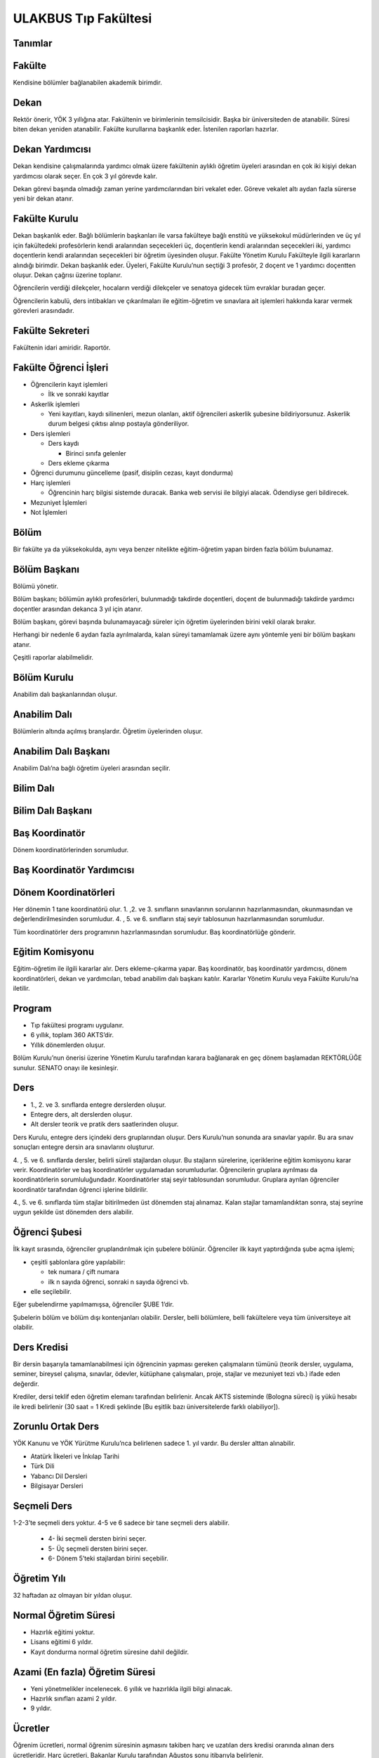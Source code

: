+++++++++++++++++++++
ULAKBUS Tıp Fakültesi
+++++++++++++++++++++

Tanımlar
--------

Fakülte
-------

Kendisine bölümler bağlanabilen akademik birimdir.

Dekan
-----

Rektör önerir, YÖK 3 yıllığına atar. Fakültenin ve birimlerinin temsilcisidir. Başka bir üniversiteden de atanabilir. Süresi biten dekan yeniden atanabilir. Fakülte kurullarına başkanlık eder. İstenilen raporları hazırlar.

Dekan Yardımcısı
----------------

Dekan kendisine çalışmalarında yardımcı olmak üzere fakültenin aylıklı öğretim üyeleri arasından en çok iki kişiyi dekan yardımcısı olarak seçer. En çok 3 yıl görevde kalır.

Dekan görevi başında olmadığı zaman yerine yardımcılarından biri vekalet eder. Göreve vekalet altı aydan fazla sürerse yeni bir dekan atanır.

Fakülte Kurulu
--------------

Dekan başkanlık eder.
Bağlı bölümlerin başkanları ile varsa fakülteye bağlı enstitü ve yüksekokul müdürlerinden ve üç yıl için fakültedeki profesörlerin kendi aralarından seçecekleri üç, doçentlerin kendi aralarından seçecekleri iki, yardımcı doçentlerin kendi aralarından seçecekleri bir öğretim üyesinden oluşur.
Fakülte Yönetim Kurulu
Fakülteyle ilgili kararların alındığı birimdir.  Dekan başkanlık eder.  Üyeleri, Fakülte Kurulu’nun seçtiği 3 profesör, 2 doçent ve 1 yardımcı doçentten oluşur. Dekan çağrısı üzerine toplanır.

Öğrencilerin verdiği dilekçeler, hocaların verdiği dilekçeler ve senatoya gidecek tüm evraklar buradan geçer.

Öğrencilerin kabulü, ders intibakları ve çıkarılmaları ile eğitim-öğretim ve sınavlara ait işlemleri hakkında karar vermek görevleri arasındadır.

Fakülte Sekreteri
-----------------

Fakültenin idari amiridir. Raportör.

Fakülte Öğrenci İşleri
----------------------

- Öğrencilerin kayıt işlemleri

  * İlk ve sonraki kayıtlar

- Askerlik işlemleri

  * Yeni kayıtları, kaydı silinenleri, mezun olanları, aktif öğrencileri askerlik şubesine bildiriyorsunuz. Askerlik durum belgesi çıktısı alınıp postayla gönderiliyor.

- Ders işlemleri

  * Ders kaydı

    * Birinci sınıfa gelenler

  * Ders ekleme çıkarma

- Öğrenci durumunu güncelleme (pasif, disiplin cezası, kayıt dondurma)
- Harç işlemleri

  * Öğrencinin harç bilgisi sistemde duracak. Banka web servisi ile bilgiyi alacak. Ödendiyse geri bildirecek.

- Mezuniyet İşlemleri
- Not İşlemleri

Bölüm
-----

Bir fakülte ya da yüksekokulda, aynı veya benzer nitelikte eğitim-öğretim yapan birden fazla bölüm bulunamaz.

Bölüm Başkanı
-------------

Bölümü yönetir.

Bölüm başkanı; bölümün aylıklı profesörleri, bulunmadığı takdirde doçentleri, doçent de bulunmadığı takdirde yardımcı doçentler arasından dekanca 3 yıl için atanır.

Bölüm başkanı, görevi başında bulunamayacağı süreler için öğretim üyelerinden birini vekil olarak bırakır.

Herhangi bir nedenle 6 aydan fazla ayrılmalarda, kalan süreyi tamamlamak üzere aynı yöntemle yeni bir bölüm başkanı atanır.

Çeşitli raporlar alabilmelidir.

Bölüm Kurulu
------------

Anabilim dalı başkanlarından oluşur.

Anabilim Dalı
-------------

Bölümlerin altında açılmış branşlardır. Öğretim üyelerinden oluşur.

Anabilim Dalı Başkanı
---------------------

Anabilim Dalı’na bağlı öğretim üyeleri arasından seçilir.

Bilim Dalı
----------


Bilim Dalı Başkanı
------------------


Baş Koordinatör
---------------

Dönem koordinatörlerinden sorumludur.

Baş Koordinatör Yardımcısı
--------------------------


Dönem Koordinatörleri
---------------------

Her dönemin 1 tane koordinatörü olur. 1. ,2. ve 3. sınıfların sınavlarının sorularının hazırlanmasından, okunmasından ve değerlendirilmesinden sorumludur. 4. , 5. ve 6. sınıfların staj seyir tablosunun hazırlanmasından sorumludur.

Tüm koordinatörler ders programının hazırlanmasından sorumludur. Baş koordinatörlüğe gönderir.

Eğitim Komisyonu
----------------

Eğitim-öğretim ile ilgili kararlar alır. Ders ekleme-çıkarma yapar. Baş koordinatör, baş koordinatör yardımcısı, dönem koordinatörleri, dekan ve yardımcıları, tebad anabilim dalı başkanı katılır. Kararlar Yönetim Kurulu veya Fakülte Kurulu’na iletilir.

Program
-------

- Tıp fakültesi programı uygulanır.
- 6 yıllık, toplam 360 AKTS’dir.
- Yıllık dönemlerden oluşur.

Bölüm Kurulu’nun önerisi üzerine Yönetim Kurulu tarafından karara bağlanarak en geç dönem başlamadan REKTÖRLÜĞE sunulur. SENATO onayı ile kesinleşir.

Ders
----

- 1.,  2. ve 3. sınıflarda entegre derslerden oluşur.
- Entegre ders, alt derslerden oluşur.
- Alt dersler teorik ve pratik ders saatlerinden oluşur.

Ders Kurulu, entegre ders içindeki ders gruplarından oluşur. Ders Kurulu’nun sonunda ara sınavlar yapılır. Bu ara sınav sonuçları entegre dersin ara sınavlarını oluşturur.

4. , 5. ve 6. sınıflarda dersler, belirli süreli stajlardan oluşur. Bu stajların sürelerine, içeriklerine eğitim komisyonu karar verir. Koordinatörler ve baş koordinatörler uygulamadan sorumludurlar.
Öğrencilerin gruplara ayrılması da koordinatörlerin sorumluluğundadır. Koordinatörler staj seyir tablosundan sorumludur.  Gruplara ayrılan öğrenciler koordinatör tarafından öğrenci işlerine bildirilir.

4., 5. ve 6. sınıflarda tüm stajlar bitirilmeden üst dönemden staj alınamaz. Kalan stajlar tamamlandıktan sonra, staj seyrine uygun şekilde üst dönemden ders alabilir.

Öğrenci Şubesi
--------------

İlk kayıt sırasında, öğrenciler gruplandırılmak için şubelere bölünür. Öğrenciler ilk kayıt yaptırdığında şube açma işlemi;

- çeşitli şablonlara göre yapılabilir:

  * tek numara / çift numara

  * ilk n sayıda öğrenci, sonraki n sayıda öğrenci vb.

- elle seçilebilir.

Eğer şubelendirme yapılmamışsa, öğrenciler ŞUBE 1’dir.

Şubelerin bölüm ve bölüm dışı kontenjanları olabilir. Dersler, belli bölümlere, belli fakültelere veya tüm üniversiteye ait olabilir.

Ders Kredisi
------------

Bir dersin başarıyla tamamlanabilmesi için öğrencinin yapması gereken çalışmaların tümünü (teorik dersler, uygulama, seminer, bireysel çalışma, sınavlar, ödevler, kütüphane çalışmaları, proje, stajlar ve mezuniyet tezi vb.) ifade eden değerdir.

Krediler, dersi teklif eden öğretim elemanı tarafından belirlenir. Ancak AKTS sisteminde (Bologna süreci) iş yükü hesabı ile kredi belirlenir (30 saat = 1 Kredi şeklinde [Bu eşitlik bazı üniversitelerde farklı olabiliyor]).

Zorunlu Ortak Ders
------------------

YÖK Kanunu ve YÖK Yürütme Kurulu’nca belirlenen sadece 1. yıl vardır. Bu dersler alttan alınabilir.

- Atatürk İlkeleri ve İnkılap Tarihi
- Türk Dili
- Yabancı Dil Dersleri
- Bilgisayar Dersleri

Seçmeli Ders
------------

1-2-3’te seçmeli ders yoktur. 4-5 ve 6 sadece bir tane seçmeli ders alabilir.

  * 4- İki seçmeli dersten birini seçer.

  * 5- Üç seçmeli dersten birini seçer.

  * 6- Dönem 5’teki stajlardan birini seçebilir.

Öğretim Yılı
------------

32 haftadan az olmayan bir yıldan oluşur.

Normal Öğretim Süresi
---------------------

- Hazırlık eğitimi yoktur.
- Lisans eğitimi 6 yıldır.
- Kayıt dondurma normal öğretim süresine dahil değildir.

Azami (En fazla) Öğretim Süresi
-------------------------------

- Yeni yönetmelikler incelenecek. 6 yıllık ve hazırlıkla ilgili bilgi alınacak.
- Hazırlık sınıfları azami 2 yıldır.
- 9 yıldır.

Ücretler
--------

Öğrenim ücretleri, normal öğrenim süresinin aşmasını takiben harç ve uzatılan ders kredisi oranında alınan ders ücretleridir. Harç ücretleri, Bakanlar Kurulu tarafından Ağustos sonu itibarıyla belirlenir.

Sınavlar
--------

**Ara Sınav**

- Her yarıyılda en az bir adet yapılır. Birden çok olabilir.
- Sonuçları en geç genel sınavdan 15 gün önce öğretim görevlileri tarafından sisteme girilmelidir.
- 1,2 ve 3. dönemlerde entegre derslerdeki kurul sınavlarıdır. Sınav sonuçları  koordinatörlük aracılığıyla baş koordinatörlük tarafından gönderilir.  Kurul sayıları kadardır.  4-5-6’da ara sınav yoktur.

**Genel Sınav**

- Dersin tamamlandığı yarıyıl veya yıl sonunda yapılır.
- Sonuçları sınavların ardından en geç 5 gün içinde açıklanmalıdır.
- 1-2 ve 3’te yıl sonunda bir kere yapılır.
- Devam zorunluluğu sağlanmalıdır.
- Uygulamalı bir ders ise uygulamalarda başarılı olunmalıdır.

**Bütünleme**

- Genel sınava girme hakkı olup giremeyen veya başarılı olamayanlar girebilir.
- 1-2-3-4-5 bütünleme sınavları var. 1-2-3’te entegre derslerin bütünlemesi olur. 4-5’te her bir staj sonu sınavlarının bütünlemesi olur.
- Yıl sonu bütünlemesi, yıl sonunda yapılan bütünlemedir.
- Ara bütünleme, yıl içerisinde staj seyrine uygun şekilde staj sonu sınavlarına girenlere yapılır.
- Öğrenci, her ders ve staj için ya ara bütünleme ya da yıl sonundaki bütünleme hakkını kullanabilir.

**Staj Sonu Sınavı**

- 4-5’te her staj sonu sınavı genel sınav niteliğindedir. 6’da her staj için yeterlilik sonucu gönderilir.
- 4-5’teki staj sonuçlarına itiraz edilebilir. 6’da ki yeterlilik için itiraz edilemez.

**Tek Ders**

- Mezuniyetleri için tek dersi kalan öğrenciler
- Ara sınav şartı aranmadan CC ile öğrenci başarılı sayılır.
- Devam zorunluluğu sağlanmalıdır.
- Ders önceki yıllarda alınmış olmalıdır.

**Muafiyet**

- Yabancı dil hazırlık sınıfında okumak zorunda olanlar için ilgili dil dersinden yarıyıl başında açılır.
- 70 ile geçer. Ortalamaya dahil edilmez.
- Hazırlık sınıfı olmayan, zorunlu İngilizce dersi ve tıbbi bilgisayar dersi için öğretim yılı başında yapılır.
- CC ile geçer. Ortalamaya dahil edilir.
- Muafiyet dersinden geçenler harflendirilir. Geçemeyenlerin puanları saklanır fakat dersi alıyor durumunda kalırlar.

**Mazeret**

- Geçerli mazeretleri olan öğrencilere ara sınavlar için tanınan haktır. Başka hiçbir sınav için mazeret sınavı uygulanmaz.
- 1-2-3 için yıl sonunda genel sınavdan önce sadece ara sınavlar için yapılır. 4-5-6’da mazeret sınavları yapılmaz.
- Ara sınav dönemi için geçerli mazeret bildirilmelidir.

Kural Setleri
-------------

Süreler
-------

Normal Öğretim Süresi
---------------------

Üniversiteden süreli uzaklaştırma cezası alan öğrencilerin ceza süreleri ve mesleki hazırlık sınıfı için verilen ek süreler eğitim-öğretim süresinden sayılır. Ancak yabancı dil hazırlık sınıfı için verilen ek süreler eğitim-öğretim süresinden sayılmaz. Kayıt dondurma sayılmaz.

Azami Öğretim Süresi
--------------------

Öğrencinin kayıt dondurduğu yıllar dahil edilmez. Afla veya intibakla gelen öğrenciler için başlangıç dönemi girilecek ve bu dönemden itibaren kaç tane aktif dönemi varsa sayılarak maksimum süreyi geçip geçmediği tespit edilecek.

**Af ve intibak:** Öğrenci gelir. Önceki durum (en son transkript) ilgili komisyona (af veya yatay geçiş komisyonu) gönderilir. Komisyon hangi derslerden sorumlu olduğuna karar verir. Yönetim Kurulu onaylar. Öğrenciler için koordinatörler tarafından belirlenen dersler atanır. Özel üniversitelerden gelen öğrenciler, normal öğretim süresine bakılmaksızın harç öderler.

Af veya yatay geçişle gelen öğrencilerin daha önceki süreleri hesaba katılır.

Azami süre içerisinde başarılı olmadıysa  herhangi bir yaptırım yoktur.

Devamlılık Kuralları
--------------------

- Öğrenciler, teorik derslerin % 30’undan ve / veya uygulamaların % 20’sinden fazlasına devam etmezlerse başarısız sayılırlar.
- Tekrarlanan ortak zorunlu derslerde önceki dönemde devam şartı yerine getirilmiş ise, ara sınavlara girmek kaydıyla bu derslerde devam şartı aranmaz.

Sınava Katılma Şartları
-----------------------

- İlgili dersten muaf öğrenciler sınava giremezler.
- Kayıtları dondurulmuş öğrenciler sınavlara giremezler.
- Mazeretli öğrenciler sınava girmezler. Sınava girerlerse, sınavları geçersiz sayılır.
- Devamlılık kurallarına uymayan öğrenciler o dersin kurul sınavına giremezler.
- Disiplin cezası almış öğrenciler, ceza süresi içerisinde hiçbir sınava giremezler.

Puan Sistemi
------------

Sınav sonuçları şu şekillerde ifade edilir. Hocalar bu değerleri değiştiremezler.


+---------------+-----------+---------------+
|100'lük Sistem |   Harf    | 4'lük Sistem  |
+---------------+-----------+---------------+
|90-100         |    AA     |    4.00       |
+---------------+-----------+---------------+
|85-89          |    BA     |    3.50       |
+---------------+-----------+---------------+
|75-84          |    BB     |    3.00       |
+---------------+-----------+---------------+
|70-74          |    CB     |    2.50       |
+---------------+-----------+---------------+
|60-69          |    CC     |    2.00       |
+---------------+-----------+---------------+
|55-59          |    DC     |    1.50       |
+---------------+-----------+---------------+
|50-54          |    DD     |    1.00       |
+---------------+-----------+---------------+
|40-49          |    FD     |    0.50       |
+---------------+-----------+---------------+
|0-39           |    FF     |    0.00       |
+---------------+-----------+---------------+
|--             |    F      |    0.00       |
+---------------+-----------+---------------+

Harf Sistemi
------------

+-------------------------------+---------------------------------------------------------------------------------------------------------------+
|        AA,BA,BB,CB,CC         |    Başarılı                                                                                                   |
+-------------------------------+---------------------------------------------------------------------------------------------------------------+
|        DC                     |    Şartlı Başarılı (Teorik ve Ortak zorunlu dersler için)                                                     |
+-------------------------------+---------------------------------------------------------------------------------------------------------------+
|        DD,FD,FF               |    Başarısız                                                                                                  |
+-------------------------------+---------------------------------------------------------------------------------------------------------------+
|        F                      |    Devamsızlık veya uygulamadan başarısız, genel sınava girme hakkı bulunmayan öğrenci                        |
+-------------------------------+---------------------------------------------------------------------------------------------------------------+
|        G                      |    Geçer notu, kredisiz derslerde başarılı olan öğrenci                                                       |
+-------------------------------+---------------------------------------------------------------------------------------------------------------+
|        K                      |    Geçmez not, kredisiz derslerde başarısız öğrenci                                                           |
+-------------------------------+---------------------------------------------------------------------------------------------------------------+
|        M                      |    Dikey/yatay geçişle kabul olunan başarılı sayıldıkları dersler                                             |
+-------------------------------+---------------------------------------------------------------------------------------------------------------+

Ders Başarı Hesaplama
---------------------

Öğrenci bir dersten **AA, BA, BB, CB, CC** almışsa o dersten başarılı sayılır.

Ayrıca dönem / yıl ağırlıklı not ortalaması 2.00 olan öğrenci ortak zorunlu derslerden herhangi birinden Şartlı Başarılı DC, DD olan derslerden de başarılı sayılır.

Finalsiz Geçme
--------------

Tüm ders kurullarında devam şartını sağlamak ve her bir ders kurulundan en az 50 ve üzeri puan almak koşuluyla, kurul sınavlarının puanlarının aritmetik ortalaması >= 80,00 olan öğrenciler final sınavına girmeden sınıf geçmeye hak kazanırlar. Geçme notu aritmetik ortalamanın harf ile ifadesidir.

Notunu yükseltmek isteyen öğrenciler ilgili koordinatöre yazılı başvurarak dönem sonu sınavına girebilirler. Aldıkları not esastır.

Başarı Hesaplama
----------------

1 - 2 - 3 Entegre ders için not hesaplama:

Ders notu = Ders Kurulları’nın  aritmetik ortalamasının %60’ı + Dönem sonu sınavının %40’ı

Ondalık kısım 5 ve üzerindeyse yukarı, değilse aşağıya yuvarlanır.

Kurulların ortalaması ile sınıf geçme (finalsiz geçme) uygulamasında yuvarlama yapılmaz.

Ağırlıklı Not = AKTS * Not Katsayısı (4’lük not)

Dönem Ağırlıklı Not Ortalaması = O dönem alınan tüm derslerin ağırlıklı not toplamı / tüm derslerin kredi toplamı

Genel Ağırlıklı Not Ortalaması = Kayıt olunan zamandan hesaplama zamanına kadar alınan ve harflenmiş tüm derslerin ağırlıklı not toplamı / aynı derslerin kredi toplamı

Mezuniyet Ağırlıklı Not Ortalaması = Mezun olmaya hak kazanılan tarih itibarıyla genel ağırlıklı not ortalamasıdır.

Ortalama hesaplarında ondalık kısmı iki hane olur. 3. hane 5’ten küçükse 0’a, 5’ten büyükse ikinci hane bir arttırılarak hesaplanır.

3,144 -> 3,140 -> 3,14

3,145 -> 3,150 -> 3,15

- Yerine alınan ders dahil edilir. Bırakılan ders dahil edilmez.
- Tekrar edilen derslerden son harf notu dikkate alınır.
- Muaf dersler ortalama hesaplamaya dahil EDİLİR.

Dönem hesabı yapılırken o dönem alınan fakat kapatılan dersler hesaplamaya dahil edilmez.

Ücret Hesaplama
---------------

Ücretler harç tipine göre hesaplanır.  100’lük hesaplanacak.

- Normal Harç
- Yabancı Uyruklu
- Ücretsizler (Şehit ve Gazi Çocukları)
- Ücretsizler (Mavi kart)
- Ücretsizler (Suriyeli)
- Ücretsizler (YD Öğrenimini Tamamlayanlar) Türk Öğrenciler
- Ücretsizler (YD Türk Okulunda Tamamlayanlar) Türk Öğrenciler
- MEB Burslusu
- Özel Üniversiteden Yatay Geçişle Gelen
- Diyanet Burslusu
- Türk Asıllı Yabancı Uyruklular
- Formasyon Harcı
- Türkiye Burslular
- Yabancı Hükümet Bursluları

İki farklı ücret hesaplanmaktadır:

**Harç:** Bakanlar Kurulu tarafından belirlenen miktar **(HARC)**

**Kalan Derslerin Kredi Toplamları:** Normal öğretim süresi ardından kalan dersler arasından ilgili dönemde alınacak derslerin kredi toplamı **(KDKT)**

**Dönem Kredi Toplamı:** O dönemde alınması gereken toplam kredi **(DKT)**

Normal Öğrenim
--------------

+---------------------------------------+-------------------------------------------+
|    Normal Öğretim Süresi              |    0 TL                                   |
+---------------------------------------+-------------------------------------------+
|    Normal Öğretim Süresini Aşanlar    |    HARC + (((HARC / DKT) * KDKT) * 3/2)   |
+---------------------------------------+-------------------------------------------+
|    Örnek Hesaplama                    |    300 + ((300 / 30) * 6 * 3/2)           |
|    Harç 300 TL                        |    300 + 90                               |
|    Kalan Ders Kredisi 6               |    390 TL                                 |
|    Dönem Toplam Ders Kredisi 30       |                                           |
+---------------------------------------+-------------------------------------------+

İş Akışları
-----------


Kayıt İşlemleri
---------------


İlk Kayıt
---------

- Öğrencilerin bilgileri ÖSYM sistemine bağlanılarak çekilir ve öğrenciler sisteme “geçici kayıt” olarak kaydedilir.
- Öğrenci için öğrenci numarası ve geçici bir parola verilir.
- Askerlik durumları ASAL’dan web servisi ile öğrenilir. Askerlik engeli olanlar kayıt yaptıramazlar.
- Öğrenciler, öğrenci numarası ve geçici parola ile giriş yapıp, ön kayıt formunu internetten doldurup çıktısını alırlar. Öğrenci durumu ön kayıt olarak işaretlenmeli, ön kayıt formu askerlik engeli olanlara gösterilmez. Askerlik engeli bu öğrencilere uygun şekilde gösterilir.
- Ön kayıt yapmamış öğrenciler kesin kayıta geldiklerinde ön kayıtları yapılır.
- Öğrenci, kayıt şartlarında belirlenen belgeleri teslim ettiğinde kayıt tamamlanmış olur.  Öğrenci kayıtlı hale gelir.

Kayıt dönemi kapandığında kesin kayıt haline gelmemiş  geçici kayıtlar ve ön kayıtlar silinir.
Kesin kayıt dönemi bittiğinde boş kontenjanlar rapor haline getirilir.
Ek kontenjan ile gelenler de ilk kayıt sürecine tabidir.

Eğer öğrenci ÖSYM aracılığıyla gelmiyorsa, ön kayıt işlemi yapılmaz, birinci adım elle işlenir ve öğrenci kesin kayıt yapılır. Geliş tipine göre gerekli alanlar doldurulur. Geldiği kurum, geldiği bölüm, geldiği ülke vb..

Kesin Kayıt Sonrası
-------------------

- Sistem, öğrencilere programın gerektirdiği ilk ders atamalarını otomatik yapar.
- Askerlik durumları bildiriliyor. Belge üretilip postaya verilecek.
- Şubelendirme yapılır.

Kayıt Yenileme
--------------

- Normal öğretim süresini aşanlar için ders seçimi yaptırılır.
- Ders seçimlerinin sonucu ortaya çıkan harçlar öğrenci tarafından bankaya yatırılır.
- Normal öğretim süresi içinde olan öğrenciler harç ödemeden,ders seçimi yaparak kayıt yenilerler.
- Bu aşamaların ardından dersler öğrenci işleri tarafından onaylanır.
- Kayıt yenileme işlemi tamamlanır.
- Kayıt dondurma
- Haklı ve geçerli mazereti olan öğrencilerin öğrenim süreleri, Yönetim Kurulu kararıyla dondurulur. Sağlık ile ilgili mazeretlerde sağlık kurulu raporu zorunludur. Kayıt dondurma süresi öğretim sürelerinden sayılmaz.

Hiçbir öğrencilik haklarından faydalanamazlar. Belgeleri (askerlik, öğrenci, transkript)  alamaz, e-postasına giremez, ders kaydı yapamaz, sınavlara giremez vb..

Kayıt Silme
-----------

Aşağıdaki hallerde kayıt silme işlemi yapılır:

- İlgili mevzuat hükümlerine göre üniversiteden çıkarma cezası almış olması.
- Öğrenci tarafından yazılı olarak kayıtlı olduğu birim ile ilişiğinin kesilmesi talebinde bulunması.
- Kayıt esnasında istenen belgelerden herhangi birinin daha sonradan gerçeğe aykırı olduğunun tespit edilmesi.
- Vefat
- Dikey geçiş, nakil vb.

Kayıt silme aslında silindi olarak işaretlenir. Öğrenci, hiçbir öğrencilik hakkından faydalanamaz. Sistemde görünmez hale gelir.

Ders Açma
---------

Program yıllara göre versiyonlanır. Her öğrenim yılı başında program yeni versiyona geçer. Değişiklikler işlenir. Ders ile ilgili kurallar tanımlanır.

Seçmeli Derslerin Açılması
--------------------------

YOK

Sınıf Açma
----------

YOK

Ders Alma Biçimleri
-------------------

- İlk
- Devamsız tekrar
- Devamlı Tekrar
- Yükseltme
- Ders Seçme

Tüm öğrenciler dönem başlarında ders seçimi yaparlar.
Ara dönemlerde sınıf değiştiren öğrenciler ders seçimi yaparlar.
Öğrenciler sisteme giriş yapıp ders seçimlerini yapabilmeliler.

**Ortak zorunlu dersler nottan kaldıysa devamsız tekrar, devamsızlıktan kaldıysa devamlı tekrar şeklinde alınır. Diğer derslerin tümünün tekrarında devam zorunluluktur.**

**Yeni kayıtlar ders seçme ekranını pasif görürler.**

Sistem, öğrencilerin ders seçimlerine yardımcı olmak için şu özelliklere sahip olmalıdır:

- Öncelik, alt yarıyıllarda hiç alınmayan, devamsız veya başarısız olunan derslere verilmelidir.
- Muaf olunan dersler, dilekçe ile muafiyetinden vazgeçilip, seçilebilir olabilirler.

Ders seçiminin ardından harç hesabı yapılır.

Ders Ekleme-Çıkarma ve Mazeretli Ders Kaydı
-------------------------------------------

Normal ders kaydı sürecinde ders kaydı yapmayan öğrencilerden mazereti olanlar bu süre içerisinde, Yönetim Kurulu onayıyla ders seçimini yapabilirler. Seçilen dersler dilekçe ile belirtilir. Fakülte öğrenci işleri gerekli dersleri ekler ve çıkarır.

Danışman veya öğrenci ders seçimlerini değiştirmek için dilekçe verir. Bu değişiklikler, önceki paragraftaki süreçle aynı şekilde yapılır.

Başka Bölümlerden Ders Alma
---------------------------

YOK

Başka Üniversitelerden Staj Alma
--------------------------------

Yönetim Kurulu ve Akademik Kurul kararlarıyla öğrenciler “tek bir stajı” başka bir üniversitede alabilirler. Aldıkları not sisteme ilgili dersin notu olarak işlenir.

Program Değişikliği
-------------------

Program değişiklikleri, Bölüm Kurulu’nun önerisi üzerine Yönetim Kurulu tarafından karara bağlanarak en geç Mayıs ayı içinde REKTÖRLÜĞE sunulur. SENATO onayı ile kesinleşir.

Program değişiklikleri gelecek yıllar için geçerli olur.

Ders Muafiyeti
--------------

Sadece ortak zorunlu dersler için mümkün olabilir. Yatay geçişlerde varsa not yazılır. Yoksa Notsuz Muaf şeklinde yazılır.

Mazeret Yönetimi
----------------

Mazeret, bitiş tarihinden itibaren en geç bir hafta içinde bildirimde bulunulmalıdır. Bu süre içinde bildirilmeyen mazeret kabul edilmez. Ara sınav dışında başka sınavlar için mazeret kabul edilmez.

- 1-2-3’te sadece ara sınav için mazeret var.
- 4-5-6’da mazeret yok.

Devamlılık Takibi
-----------------

- 1-2-3’te koordinatörler yapar. Devamsız öğrenciler öğrenci işlerine bildirilir.
- 4-5-6’da staj sınav sonucunda devamsızlık bilgisi öğrenci işlerine bildirilir.

Not F olur. Bir daha not girişi yapamaz. Bu işlem geriye de alınamaz. Sisteme bir bilgi girilmez, öğrenci dersin devam şartını yerine getirmiş sayılır. Bu işlemin geriye alınması dilekçe ile yönetim kuruluna gider. Fakülte öğrenci işleri düzeltir.

Mezuniyet
---------

Bir öğrencinin kayıtlı olduğu programdan mezun olabilmesi için o programdaki bütün dersleri almış ve başarmış olması ve mezuniyet ağırlıklı not ortalamasının en az 2.00 olması gerekir.

Mezuniyet tarihi, dönemin son günüdü̈r. Tarih elle girilebilir.

Roller
------

- Öğrenci
- Danışman
- Dekan
- Fakülte Sekreteri
- Fakülte Öğrenci İşleri Personeli
- Fakülte Yönetim Kurulu Üyesi
- Fakülte Yönetim Kurulu Başkanı
- Anabilim Dalı Kurulu Üyesi
- Anabilim Dalı Kurulu Başkanı
- Fakülte Kurulu Üyesi
- Fakülte Kurulu Başkanı
- Bölüm Başkanı
- Danışman

Yetkiler
--------


Ekranlar
--------


Sistemden Beklenecek Raporlar
-----------------------------

- Genel durum ve işleyiş raporu (Fakülte faaliyet raporu)
- Sistem Tarafından Üretilecek Belgeler
- Öğrenci belgesi
- Askerlik durum belgesi (Sadece erkek öğrencilere verilebilir.)
- Transkript (Dönemlik bölümler için dönemlik, yıllık bölümler için yıllık verilir.)
- Not durum belgesi (Yıllık, dönemlik)
- Geçici Mezuniyet Belgesi (Sadece mezun durumundaki öğrencilere verilebilir.)
- Tömer belgesi (Sadece tömer kursunda kayıtlı öğrencilere verilebilir.)
- Yabancı uyruklu öğrenci bilgi formu (Sadece yabancı uyruklu öğrencilere verilebilir.)
- Diploma (Sadece mezun durumundaki öğrencilere verilebilir.)
- Diploma Eki (Sadece mezun durumundaki öğrencilere verilebilir.)
- Yabancı Öğrenci Askerlik Durum Belgesi
- Ders saatlerini gösteren belge.
- Adres Bilgi Formu / Kimlik Bilgi Formu (Mezunlar için, Bakanlığa göndermek için)
- İstatistik ve Başarı Durumu
- Öğrenci Kartı
- Dönem 4-5-6 öğrencileri için aldığı staj ve notlarını gösteren çizelge
- Öğrenci bilgi formu (Ön kayıt formundaki bilgiler, ikinci dönemin başında istiyoruz.)

Notlar
------

- Personel anabilim dalında yer alır, öğrenciler programda yer alırlar.
- Bölümlerden öğrenci işlerine giden tüm evraklardan örnek isteyelim.
- Dış servislere erişim sorunu varsa uygulama uyarı yapsın.

Staj Ders tipi tanımlanacak

Derslerin Dili Kuralları
------------------------

Hazırlık sınıfından kalanlar, bölümdeki o dildeki dersleri alamazlar.

